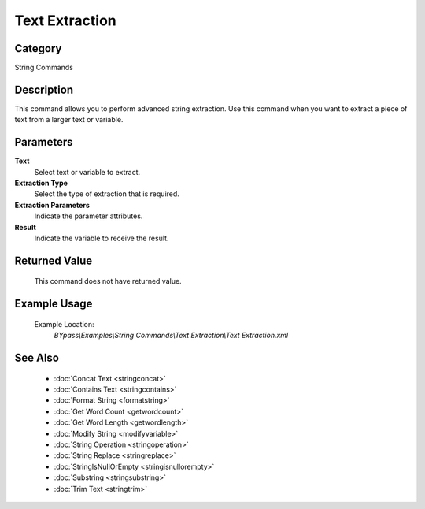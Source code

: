Text Extraction
===============

Category
--------
String Commands

Description
-----------

This command allows you to perform advanced string extraction. Use this command when you want to extract a piece of text from a larger text or variable.

Parameters
----------

**Text**
	Select text or variable to extract.

**Extraction Type**
	Select the type of extraction that is required.

**Extraction Parameters**
	Indicate the parameter attributes.

**Result**
	Indicate the variable to receive the result.



Returned Value
--------------
	This command does not have returned value.

Example Usage
-------------

	Example Location:  
		`BYpass\\Examples\\String Commands\\Text Extraction\\Text Extraction.xml`

See Also
--------
	- :doc:`Concat Text <stringconcat>`
	- :doc:`Contains Text <stringcontains>`
	- :doc:`Format String <formatstring>`
	- :doc:`Get Word Count <getwordcount>`
	- :doc:`Get Word Length <getwordlength>`
	- :doc:`Modify String <modifyvariable>`
	- :doc:`String Operation <stringoperation>`
	- :doc:`String Replace <stringreplace>`
	- :doc:`StringIsNullOrEmpty <stringisnullorempty>`
	- :doc:`Substring <stringsubstring>`
	- :doc:`Trim Text <stringtrim>`

	
